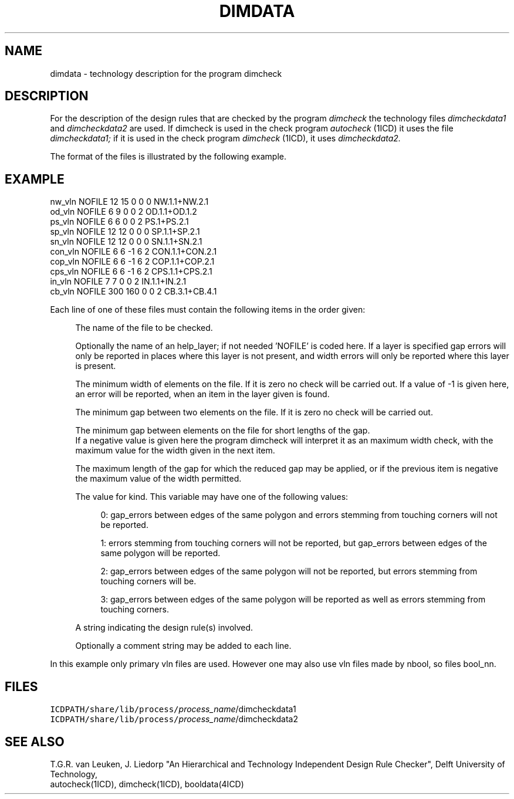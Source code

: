 .TH DIMDATA 4ICD "File Formats"
.UC 4
.SH NAME
dimdata - technology description for the program dimcheck
.SH DESCRIPTION
For the description of the design rules that are checked
by the program
.I dimcheck
the technology files
.I dimcheckdata1
and
.I dimcheckdata2
are used.
If dimcheck is used in the check program
.I autocheck
(1ICD)
it uses the file
.I dimcheckdata1;
if it is used in the check program
.I dimcheck
(1ICD),
it uses
.I dimcheckdata2.
.PP
The format of the files is illustrated by the following example.
.SH EXAMPLE
.PP
.L{
.nf
nw_vln  NOFILE  12 15   0  0  0  NW.1.1+NW.2.1
od_vln  NOFILE   6  9   0  0  2  OD.1.1+OD.1.2
ps_vln  NOFILE   6  6   0  0  2  PS.1+PS.2.1
sp_vln  NOFILE  12 12   0  0  0  SP.1.1+SP.2.1
sn_vln  NOFILE  12 12   0  0  0  SN.1.1+SN.2.1
con_vln NOFILE   6  6  -1  6  2  CON.1.1+CON.2.1
cop_vln NOFILE   6  6  -1  6  2  COP.1.1+COP.2.1
cps_vln NOFILE   6  6  -1  6  2  CPS.1.1+CPS.2.1
in_vln  NOFILE   7  7   0  0  2  IN.1.1+IN.2.1
cb_vln  NOFILE 300 160  0  0  2  CB.3.1+CB.4.1
.fi
.L}
.PP
Each line of one of these files must contain
the following items in the order given:
.if n .in +4
.if t .in +0.3i
.br

The name of the file to be checked.
.br

Optionally the name of an help_layer; if not needed 'NOFILE'
is coded here.
If a layer is specified  gap errors will only be reported
in places where this layer is not present,
and width errors will only be reported where this
layer is present.
.br

The minimum width of elements on the file.
If it is zero no check will be carried out.
If a value of -1 is given here, an error will
be reported, when an item in the layer
given is found.
.br

The minimum gap between two elements on the file.
If it is zero no check will be carried out.
.br

The minimum gap between elements on the file for short
lengths of the gap.
.br
If a negative value is given here the program dimcheck
will interpret it as an maximum width check,
with the maximum value for the width given in the
next item.
.br

The maximum length of the gap for which the reduced
gap may be applied,
or if the previous item is negative the maximum value
of the width permitted.
.br

The value for kind. This variable may have one of the
following values:
.if n .in +4
.if t .in +0.3i
.br

0: gap_errors between edges of the same polygon
and errors stemming from touching corners will not be
reported.
.br

1: errors stemming from touching corners will not be
reported, but gap_errors between edges of the same polygon
will be reported.
.br

2: gap_errors between edges of the same polygon will not be
reported, but errors stemming from touching corners will be.
.br

3: gap_errors between edges of the same polygon will be
reported as well as errors stemming from touching corners.
.br

.if n .in -4
.if t .in -0.3i
A string indicating the design rule(s) involved.
.br

Optionally a comment string may be added to each line.
.if n .in -4
.if t .in -0.3i
.br

In this example only primary vln files are used.
However one may also use vln files made by nbool,
so files bool_nn.
.br
.AU "J. Liedorp"
.SH FILES
.TP
\fCICDPATH/share/lib/process/\fIprocess_name\fR/dimcheckdata1\fP
.TP
\fCICDPATH/share/lib/process/\fIprocess_name\fR/dimcheckdata2\fP
.SH SEE ALSO
.br
T.G.R. van Leuken, J. Liedorp "An Hierarchical
and Technology Independent Design Rule Checker", Delft University
of Technology,
.br
autocheck(1ICD), dimcheck(1ICD),
booldata(4ICD)

